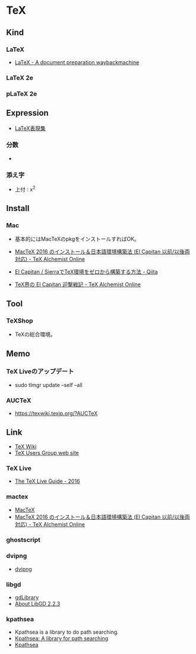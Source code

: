 * TeX
** Kind
*** LaTeX
- [[https://web.archive.org/web/20080630005635/http://www.latex-project.org/index.html][LaTeX - A document preparation waybackmachine]]
*** LaTeX 2e
*** pLaTeX 2e
** Expression
- [[http://hooktail.sub.jp/nocategory/latexImpress/][LaTeX表現集]]
*** 分数
- \frak{a}{x}
*** 添え字
- 上付 : x^2
  
** Install
*** Mac
- 基本的にはMacTeXのpkgをインストールすればOK。

- [[http://doratex.hatenablog.jp/entry/20160608/1465311609][MacTeX 2016 のインストール＆日本語環境構築法 (El Capitan 以前/以後両対応) - TeX Alchemist Online]]
- [[http://qiita.com/hideaki_polisci/items/3afd204449c6cdd995c9][El Capitan / SierraでTeX環境をゼロから構築する方法 - Qiita]]
- [[http://doratex.hatenablog.jp/entry/20151008/1444310306][TeX界の El Capitan 迎撃戦記 - TeX Alchemist Online]]
  
** Tool
*** TeXShop
- TeXの総合環境。
** Memo
*** TeX Liveのアップデート
- sudo tlmgr update --self --all
*** AUCTeX
- https://texwiki.texjp.org/?AUCTeX
** Link
- [[https://texwiki.texjp.org/][TeX Wiki]]
- [[https://www.tug.org/index.html][TeX Users Group web site]]
*** TeX Live
- [[http://tug.org/texlive/doc/texlive-en/texlive-en.html][The TeX Live Guide - 2016]]
*** mactex
- [[http://www.tug.org/mactex/index.html][MacTeX]]
- [[http://doratex.hatenablog.jp/entry/20160608/1465311609][MacTeX 2016 のインストール＆日本語環境構築法 (El Capitan 以前/以後両対応) - TeX Alchemist Online]]
*** ghostscript
*** dvipng
- [[http://www.nongnu.org/dvipng/][dvipng]]
*** libgd
- [[https://libgd.github.io/][gdLibrary]]
- [[https://libgd.github.io/manuals/2.2.3/files/preamble-txt.html][About LibGD 2.2.3]]
*** kpathsea
- Kpathsea is a library to do path searching.
- [[http://tug.org/texinfohtml/kpathsea.html][Kpathsea: A library for path searching]]
- [[http://tug.org/kpathsea/][Kpathsea]]

